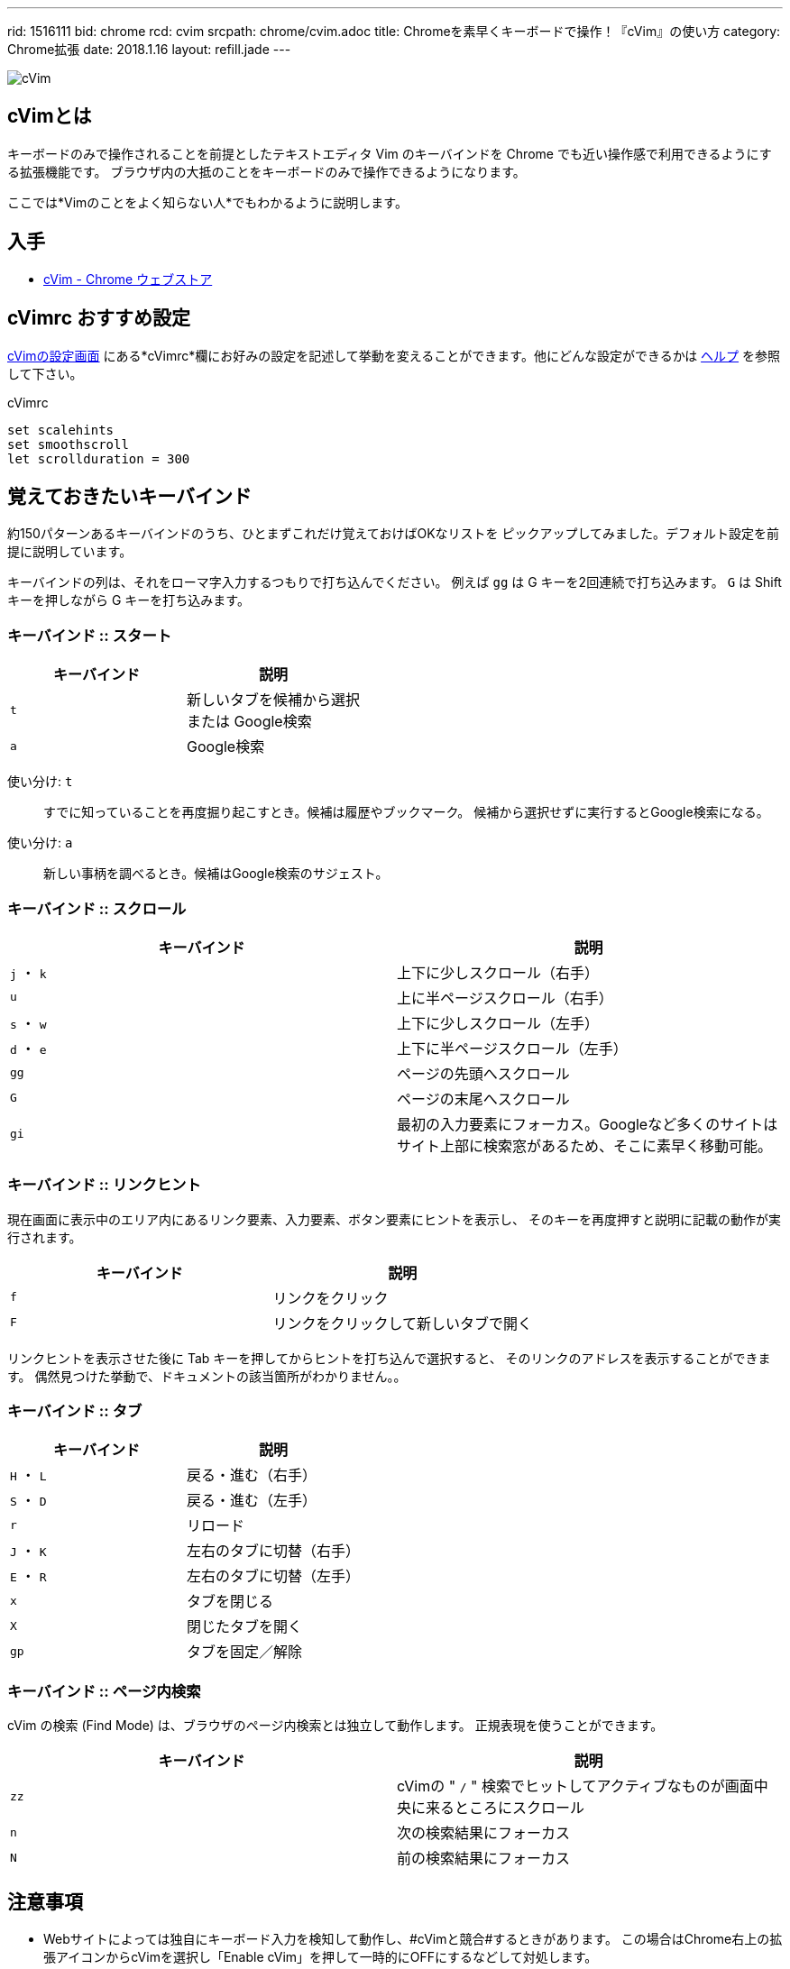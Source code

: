 ---
rid: 1516111
bid: chrome
rcd: cvim
srcpath: chrome/cvim.adoc
title: Chromeを素早くキーボードで操作！『cVim』の使い方
category: Chrome拡張
date: 2018.1.16
layout: refill.jade
---

:experimental:

[.no-shadow]
image::https://s3-ap-northeast-1.amazonaws.com/syon.github.io/refills/chronicle/201801/cvim-icon.png[cVim]


== cVimとは

キーボードのみで操作されることを前提としたテキストエディタ Vim のキーバインドを
Chrome でも近い操作感で利用できるようにする拡張機能です。
ブラウザ内の大抵のことをキーボードのみで操作できるようになります。

ここでは*Vimのことをよく知らない人*でもわかるように説明します。


== 入手

- link:https://chrome.google.com/webstore/detail/cvim/ihlenndgcmojhcghmfjfneahoeklbjjh[cVim - Chrome ウェブストア]


== cVimrc おすすめ設定

link:chrome-extension://ihlenndgcmojhcghmfjfneahoeklbjjh/pages/options.html[cVimの設定画面]
にある*cVimrc*欄にお好みの設定を記述して挙動を変えることができます。他にどんな設定ができるかは
link:chrome-extension://ihlenndgcmojhcghmfjfneahoeklbjjh/pages/mappings.html[ヘルプ]
を参照して下さい。

[source,vim]
.cVimrc
----
set scalehints
set smoothscroll
let scrollduration = 300
----


== 覚えておきたいキーバインド

約150パターンあるキーバインドのうち、ひとまずこれだけ覚えておけばOKなリストを
ピックアップしてみました。デフォルト設定を前提に説明しています。

キーバインドの列は、それをローマ字入力するつもりで打ち込んでください。
例えば kbd:[gg] は G キーを2回連続で打ち込みます。
kbd:[G] は Shift キーを押しながら G キーを打ち込みます。

=== キーバインド :: スタート

|===
|キーバインド |説明

|kbd:[t]
|新しいタブを候補から選択 +
または Google検索

|kbd:[a]
|Google検索
|===

使い分け: kbd:[t]::
すでに知っていることを再度掘り起こすとき。候補は履歴やブックマーク。
候補から選択せずに実行するとGoogle検索になる。

使い分け: kbd:[a]::
新しい事柄を調べるとき。候補はGoogle検索のサジェスト。

// '''

=== キーバインド :: スクロール

|===
|キーバインド |説明

|kbd:[j] ・ kbd:[k]
|上下に少しスクロール（右手）

|kbd:[u]
|上に半ページスクロール（右手）

|kbd:[s] ・ kbd:[w]
|上下に少しスクロール（左手）

|kbd:[d] ・ kbd:[e]
|上下に半ページスクロール（左手）

|kbd:[gg]
|ページの先頭へスクロール

|kbd:[G]
|ページの末尾へスクロール

|kbd:[gi]
|最初の入力要素にフォーカス。Googleなど多くのサイトはサイト上部に検索窓があるため、そこに素早く移動可能。
|===

=== キーバインド :: リンクヒント

現在画面に表示中のエリア内にあるリンク要素、入力要素、ボタン要素にヒントを表示し、
そのキーを再度押すと説明に記載の動作が実行されます。

|===
|キーバインド |説明

|kbd:[f]
|リンクをクリック

|kbd:[F]
|リンクをクリックして新しいタブで開く
|===

リンクヒントを表示させた後に Tab キーを押してからヒントを打ち込んで選択すると、
そのリンクのアドレスを表示することができます。
偶然見つけた挙動で、ドキュメントの該当箇所がわかりません。。

=== キーバインド :: タブ

|===
|キーバインド |説明

|kbd:[H] ・ kbd:[L]
|戻る・進む（右手）

|kbd:[S] ・ kbd:[D]
|戻る・進む（左手）

|kbd:[r]
|リロード

|kbd:[J] ・ kbd:[K]
|左右のタブに切替（右手）

|kbd:[E] ・ kbd:[R]
|左右のタブに切替（左手）

|kbd:[x]
|タブを閉じる

|kbd:[X]
|閉じたタブを開く

|kbd:[gp]
|タブを固定／解除
|===

=== キーバインド :: ページ内検索

cVim の検索 (Find Mode) は、ブラウザのページ内検索とは独立して動作します。
正規表現を使うことができます。

|===
|キーバインド |説明

|kbd:[zz]
|cVimの " `/` " 検索でヒットしてアクティブなものが画面中央に来るところにスクロール

|kbd:[n]
|次の検索結果にフォーカス

|kbd:[N]
|前の検索結果にフォーカス
|===


== 注意事項

- Webサイトによっては独自にキーボード入力を検知して動作し、#cVimと競合#するときがあります。
  この場合はChrome右上の拡張アイコンからcVimを選択し「Enable cVim」を押して一時的にOFFにするなどして対処します。
- Webページでのみ動作します。ブラウザの設定画面やエラー画面では動作しません。
- Chromeを再起動したときに復元されたタブはcVimを読み込んでおらず動作しません。`F5`・`Ctrl+R`などでリロードして対処します。
